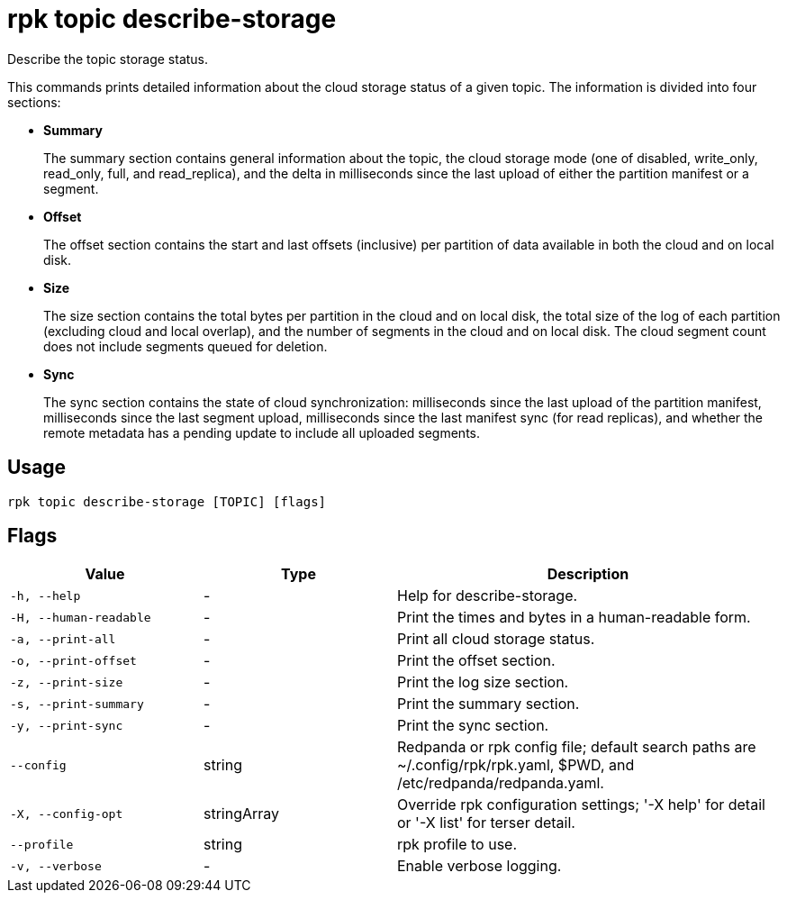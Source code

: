 = rpk topic describe-storage
:description: rpk topic describe-storage
:rpk_version: v23.2.1

Describe the topic storage status.

This commands prints detailed information about the cloud storage status of a
given topic. The information is divided into four sections:

* *Summary*
+
The summary section contains general information about the topic, the cloud
storage mode (one of disabled, write_only, read_only, full, and read_replica),
and the delta in milliseconds since the last upload of either the partition
manifest or a segment.

* *Offset*
+
The offset section contains the start and last offsets (inclusive) per
partition of data available in both the cloud and on local disk.

* *Size*
+
The size section contains the total bytes per partition in the cloud and on
local disk, the total size of the log of each partition (excluding cloud and
local overlap), and the number of segments in the cloud and on local disk. The
cloud segment count does not include segments queued for deletion.

* *Sync*
+
The sync section contains the state of cloud synchronization: milliseconds
since the last upload of the partition manifest, milliseconds since the last
segment upload, milliseconds since the last manifest sync (for read replicas),
and whether the remote metadata has a pending update to include all uploaded
segments.

== Usage

[,bash]
----
rpk topic describe-storage [TOPIC] [flags]
----

== Flags

[cols="1m,1a,2a"]
|===
|*Value* |*Type* |*Description*

|-h, --help |- |Help for describe-storage.

|-H, --human-readable |- |Print the times and bytes in a human-readable
form.

|-a, --print-all |- |Print all cloud storage status.

|-o, --print-offset |- |Print the offset section.

|-z, --print-size |- |Print the log size section.

|-s, --print-summary |- |Print the summary section.

|-y, --print-sync |- |Print the sync section.

|--config |string |Redpanda or rpk config file; default search paths are
~/.config/rpk/rpk.yaml, $PWD, and /etc/redpanda/redpanda.yaml.

|-X, --config-opt |stringArray |Override rpk configuration settings; '-X
help' for detail or '-X list' for terser detail.

|--profile |string |rpk profile to use.

|-v, --verbose |- |Enable verbose logging.
|===

